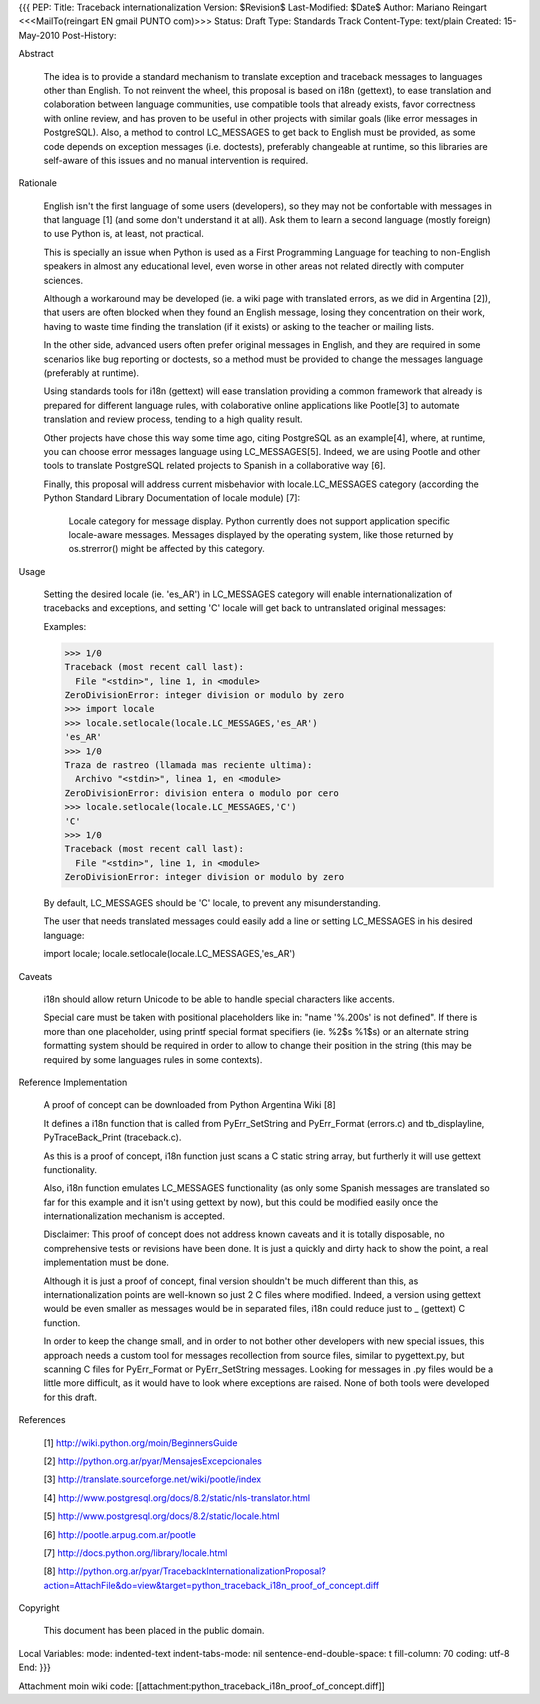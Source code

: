 {{{
PEP: 
Title: Traceback internationalization
Version: $Revision$
Last-Modified: $Date$
Author: Mariano Reingart <<<MailTo(reingart EN gmail PUNTO com)>>>
Status: Draft
Type: Standards Track
Content-Type: text/plain
Created: 15-May-2010
Post-History:


Abstract

    The idea is to provide a standard mechanism to translate exception 
    and traceback messages to languages other than English.
    To not reinvent the wheel, this proposal is based on i18n (gettext),
    to ease translation and colaboration between language communities,
    use compatible tools that already exists, favor correctness with 
    online review, and has proven to be useful in other projects with
    similar goals (like error messages in PostgreSQL).
    Also, a method to control LC_MESSAGES to get back to English must 
    be provided, as some code depends on exception messages (i.e. 
    doctests), preferably changeable at runtime, so this libraries are
    self-aware of this issues and no manual intervention is required.


Rationale

    English isn't the first language of some users (developers), so
    they may not be confortable with messages in that language [1]
    (and some don't understand it at all). Ask them to learn a
    second language (mostly foreign) to use Python is, at least, 
    not practical.

    This is specially an issue when Python is used as a First 
    Programming Language for teaching to non-English speakers in 
    almost any educational level, even worse in other areas not 
    related directly with computer sciences.

    Although a workaround may be developed (ie. a wiki page with 
    translated errors, as we did in Argentina [2]), that users are 
    often blocked when they found an English message, losing they 
    concentration on their work, having to waste time finding the 
    translation (if it exists) or asking to the teacher or mailing
    lists.

    In the other side, advanced users often prefer original messages
    in English, and they are required in some scenarios like bug 
    reporting or doctests, so a method must be provided to change the
    messages language (preferably at runtime).

    Using standards tools for i18n (gettext) will ease translation 
    providing a common framework that already is prepared for 
    different language rules, with colaborative online applications 
    like Pootle[3] to automate translation and review process, tending 
    to a high quality result.

    Other projects have chose this way some time ago, citing PostgreSQL 
    as an example[4], where, at runtime, you can choose error messages 
    language using LC_MESSAGES[5]. Indeed, we are using Pootle and 
    other tools to translate PostgreSQL related projects to Spanish in
    a collaborative way [6].

    Finally, this proposal will address current misbehavior with 
    locale.LC_MESSAGES category (according the Python Standard Library
    Documentation of locale module) [7]:

        Locale category for message display. Python currently does not
        support application specific locale-aware messages. Messages
        displayed by the operating system, like those returned by 
        os.strerror() might be affected by this category.

Usage

    Setting the desired locale (ie. 'es_AR') in LC_MESSAGES category 
    will enable internationalization of tracebacks and exceptions, and
    setting 'C' locale will get back to untranslated original messages:

    Examples:
 
    >>> 1/0
    Traceback (most recent call last):
      File "<stdin>", line 1, in <module>
    ZeroDivisionError: integer division or modulo by zero
    >>> import locale
    >>> locale.setlocale(locale.LC_MESSAGES,'es_AR')
    'es_AR'
    >>> 1/0
    Traza de rastreo (llamada mas reciente ultima):
      Archivo "<stdin>", linea 1, en <module>
    ZeroDivisionError: division entera o modulo por cero
    >>> locale.setlocale(locale.LC_MESSAGES,'C')
    'C'
    >>> 1/0
    Traceback (most recent call last):
      File "<stdin>", line 1, in <module>
    ZeroDivisionError: integer division or modulo by zero

    By default, LC_MESSAGES should be 'C' locale, to prevent any
    misunderstanding.

    The user that needs translated messages could easily add a 
    line or setting LC_MESSAGES in his desired language:

    import locale; locale.setlocale(locale.LC_MESSAGES,'es_AR')

Caveats

    i18n should allow return Unicode to be able to handle special 
    characters like accents.

    Special care must be taken with positional placeholders like in:
    "name '%.200s' is not defined". If there is more than one 
    placeholder, using printf special format specifiers (ie. %2$s %1$s)
    or an alternate string formatting system should be required
    in order to allow to change their position in the string (this may
    be required by some languages rules in some contexts).

Reference Implementation

    A proof of concept can be downloaded from Python Argentina Wiki [8]

    It defines a i18n function that is called from PyErr_SetString and 
    PyErr_Format (errors.c) and tb_displayline, PyTraceBack_Print 
    (traceback.c).

    As this is a proof of concept, i18n function just scans a C static 
    string array, but furtherly it will use gettext functionality.

    Also, i18n function emulates LC_MESSAGES functionality (as only some 
    Spanish messages are translated so far for this example and it isn't 
    using gettext by now), but this could  be modified easily once the 
    internationalization mechanism is accepted.

    Disclaimer: This proof of concept does not address known caveats and 
    it is totally disposable, no comprehensive tests or revisions have been
    done. It is just a quickly and dirty hack to show the point, a real 
    implementation must be done.

    Although it is just a proof of concept, final version shouldn't be 
    much different than this, as internationalization points are 
    well-known so just 2 C files where modified. Indeed, a version using
    gettext would be even smaller as messages would be in separated files,
    i18n could reduce just to _ (gettext) C function.
    
    In order to keep the change small, and in order to not bother other 
    developers with new special issues, this approach needs a custom tool
    for messages recollection from source files, similar to pygettext.py, 
    but scanning C files for PyErr_Format or PyErr_SetString messages.
    Looking for messages in .py files would be a little more difficult,
    as it would have to look where exceptions are raised.
    None of both tools were developed for this draft.

References

    [1] http://wiki.python.org/moin/BeginnersGuide

    [2] http://python.org.ar/pyar/MensajesExcepcionales

    [3] http://translate.sourceforge.net/wiki/pootle/index

    [4] http://www.postgresql.org/docs/8.2/static/nls-translator.html

    [5] http://www.postgresql.org/docs/8.2/static/locale.html

    [6] http://pootle.arpug.com.ar/pootle

    [7] http://docs.python.org/library/locale.html

    [8] http://python.org.ar/pyar/TracebackInternationalizationProposal?action=AttachFile&do=view&target=python_traceback_i18n_proof_of_concept.diff

Copyright

    This document has been placed in the public domain.



Local Variables:
mode: indented-text
indent-tabs-mode: nil
sentence-end-double-space: t
fill-column: 70
coding: utf-8
End:
}}}

Attachment moin wiki code:
[[attachment:python_traceback_i18n_proof_of_concept.diff]]
